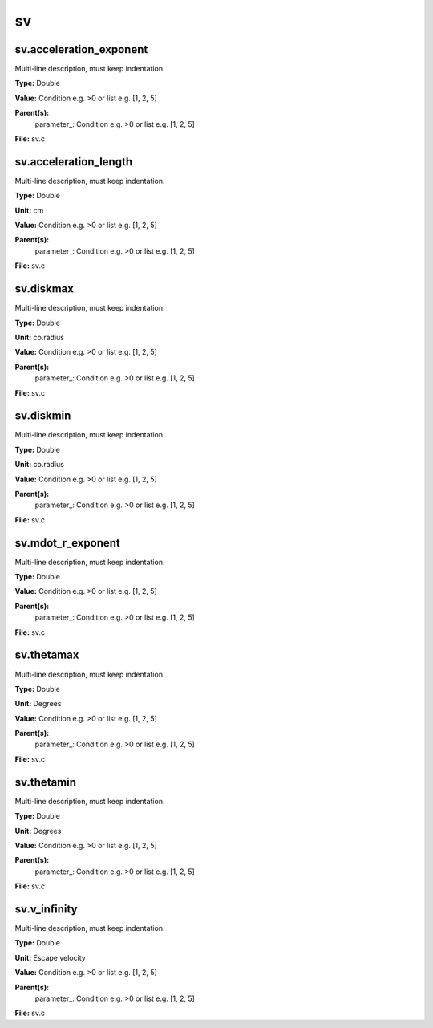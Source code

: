 
==
sv
==

sv.acceleration_exponent
========================
Multi-line description, must keep indentation.

**Type:** Double

**Value:** Condition e.g. >0 or list e.g. [1, 2, 5]

**Parent(s):**
  parameter_: Condition e.g. >0 or list e.g. [1, 2, 5]


**File:** sv.c


sv.acceleration_length
======================
Multi-line description, must keep indentation.

**Type:** Double

**Unit:** cm

**Value:** Condition e.g. >0 or list e.g. [1, 2, 5]

**Parent(s):**
  parameter_: Condition e.g. >0 or list e.g. [1, 2, 5]


**File:** sv.c


sv.diskmax
==========
Multi-line description, must keep indentation.

**Type:** Double

**Unit:** co.radius

**Value:** Condition e.g. >0 or list e.g. [1, 2, 5]

**Parent(s):**
  parameter_: Condition e.g. >0 or list e.g. [1, 2, 5]


**File:** sv.c


sv.diskmin
==========
Multi-line description, must keep indentation.

**Type:** Double

**Unit:** co.radius

**Value:** Condition e.g. >0 or list e.g. [1, 2, 5]

**Parent(s):**
  parameter_: Condition e.g. >0 or list e.g. [1, 2, 5]


**File:** sv.c


sv.mdot_r_exponent
==================
Multi-line description, must keep indentation.

**Type:** Double

**Value:** Condition e.g. >0 or list e.g. [1, 2, 5]

**Parent(s):**
  parameter_: Condition e.g. >0 or list e.g. [1, 2, 5]


**File:** sv.c


sv.thetamax
===========
Multi-line description, must keep indentation.

**Type:** Double

**Unit:** Degrees

**Value:** Condition e.g. >0 or list e.g. [1, 2, 5]

**Parent(s):**
  parameter_: Condition e.g. >0 or list e.g. [1, 2, 5]


**File:** sv.c


sv.thetamin
===========
Multi-line description, must keep indentation.

**Type:** Double

**Unit:** Degrees

**Value:** Condition e.g. >0 or list e.g. [1, 2, 5]

**Parent(s):**
  parameter_: Condition e.g. >0 or list e.g. [1, 2, 5]


**File:** sv.c


sv.v_infinity
=============
Multi-line description, must keep indentation.

**Type:** Double

**Unit:** Escape velocity

**Value:** Condition e.g. >0 or list e.g. [1, 2, 5]

**Parent(s):**
  parameter_: Condition e.g. >0 or list e.g. [1, 2, 5]


**File:** sv.c


